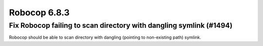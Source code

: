 =============
Robocop 6.8.3
=============

Fix Robocop failing to scan directory with dangling symlink (#1494)
-------------------------------------------------------------------

Robocop should be able to scan directory with dangling (pointing to non-existing path) symlink.

